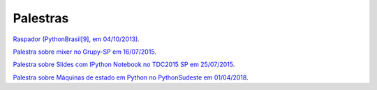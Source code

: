 
Palestras
=========

`Raspador (PythonBrasil[9], em 04/10/2013) <http://fgmacedo.github.io/talks/pybr9_raspador/>`_.

`Palestra sobre mixer no Grupy-SP em 16/07/2015 <http://fgmacedo.github.io/talks/grupysp_mixer/>`_.

`Palestra sobre Slides com IPython Notebook no TDC2015 SP em 25/07/2015 <http://fgmacedo.github.io/talks/tdc2015_ipython/>`_.

`Palestra sobre Máquinas de estado em Python no PythonSudeste em 01/04/2018 <http://fgmacedo.github.io/talks/pysu2018_statemachines/>`_.
